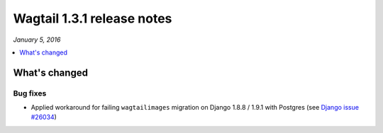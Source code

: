 ===========================
Wagtail 1.3.1 release notes
===========================

*January 5, 2016*

.. contents::
    :local:
    :depth: 1

What's changed
==============

Bug fixes
~~~~~~~~~

* Applied workaround for failing ``wagtailimages`` migration on Django 1.8.8 / 1.9.1 with Postgres (see `Django issue #26034 <https://code.djangoproject.com/ticket/26034>`_)
